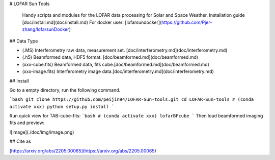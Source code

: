 # LOFAR Sun Tools

 Handy scripts and modules for the LOFAR data processing for Solar and Space Weather.
 Installation guide [doc/install.md](doc/install.md)
 For docker user: [lofarsundocker](https://github.com/Pjer-zhang/lofarsunDocker)

## Data Type

* (.MS) Interferometry raw data, measurement set. [doc/interferometry.md](doc/interferometry.md)
* (.h5) Beamformed data, HDF5 format. [doc/beamformed.md](doc/beamformed.md)
* (xxx-cube.fits) Beamformed data, fits cube.[doc/beamformed.md](doc/beamformed.md)
* (xxx-image.fits) Interferometry image data.[doc/interferometry.md](doc/interferometry.md)

## Install

Go to a empty directory, run the following command.

```bash
git clone https://github.com/peijin94/LOFAR-Sun-tools.git
cd LOFAR-Sun-tools
# (conda activate xxx)
python setup.py install
```

Run quick view for TAB-cube-fits:
```bash
# (conda activate xxx)
lofarBFcube
```
Then load beamformed imaging fits and preview:

![image](./doc/img/image.png)

## Cite as

[https://arxiv.org/abs/2205.00065](https://arxiv.org/abs/2205.00065)